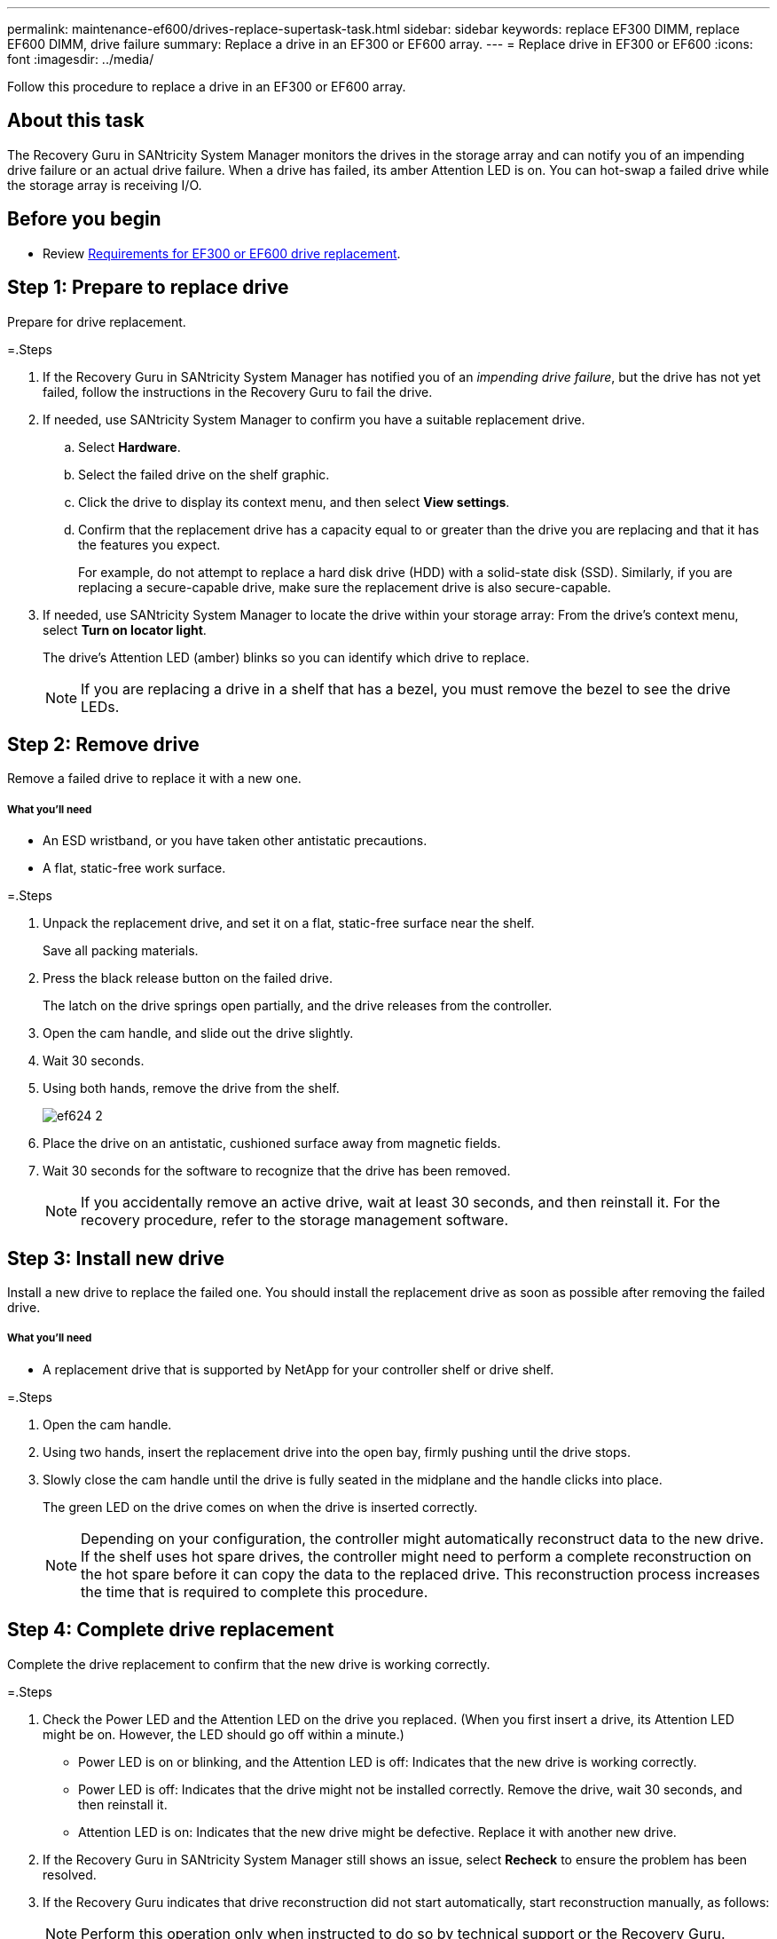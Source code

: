 ---
permalink: maintenance-ef600/drives-replace-supertask-task.html
sidebar: sidebar
keywords: replace EF300 DIMM, replace EF600 DIMM, drive failure
summary: Replace a drive in an EF300 or EF600 array.
---
= Replace drive in EF300 or EF600
:icons: font
:imagesdir: ../media/

[.lead]
Follow this procedure to replace a drive in an EF300 or EF600 array.

== About this task

The Recovery Guru in SANtricity System Manager monitors the drives in the storage array and can notify you of an impending drive failure or an actual drive failure. When a drive has failed, its amber Attention LED is on. You can hot-swap a failed drive while the storage array is receiving I/O.

== Before you begin

* Review link:drives-overview-supertask-concept.html[Requirements for EF300 or EF600 drive replacement].

== Step 1: Prepare to replace drive

Prepare for drive replacement.

=.Steps

. If the Recovery Guru in SANtricity System Manager has notified you of an _impending drive failure_, but the drive has not yet failed, follow the instructions in the Recovery Guru to fail the drive.
. If needed, use SANtricity System Manager to confirm you have a suitable replacement drive.
 .. Select *Hardware*.
 .. Select the failed drive on the shelf graphic.
 .. Click the drive to display its context menu, and then select *View settings*.
 .. Confirm that the replacement drive has a capacity equal to or greater than the drive you are replacing and that it has the features you expect.
+
For example, do not attempt to replace a hard disk drive (HDD) with a solid-state disk (SSD). Similarly, if you are replacing a secure-capable drive, make sure the replacement drive is also secure-capable.
. If needed, use SANtricity System Manager to locate the drive within your storage array: From the drive's context menu, select *Turn on locator light*.
+
The drive's Attention LED (amber) blinks so you can identify which drive to replace.
+
NOTE: If you are replacing a drive in a shelf that has a bezel, you must remove the bezel to see the drive LEDs.

== Step 2: Remove drive

Remove a failed drive to replace it with a new one.

===== What you'll need

* An ESD wristband, or you have taken other antistatic precautions.
* A flat, static-free work surface.

=.Steps

. Unpack the replacement drive, and set it on a flat, static-free surface near the shelf.
+
Save all packing materials.

. Press the black release button on the failed drive.
+
The latch on the drive springs open partially, and the drive releases from the controller.

. Open the cam handle, and slide out the drive slightly.
. Wait 30 seconds.
. Using both hands, remove the drive from the shelf.
+
image::../media/ef624_2.png[]

. Place the drive on an antistatic, cushioned surface away from magnetic fields.
. Wait 30 seconds for the software to recognize that the drive has been removed.
+
NOTE: If you accidentally remove an active drive, wait at least 30 seconds, and then reinstall it. For the recovery procedure, refer to the storage management software.

== Step 3: Install new drive

Install a new drive to replace the failed one. You should install the replacement drive as soon as possible after removing the failed drive.

===== What you'll need

* A replacement drive that is supported by NetApp for your controller shelf or drive shelf.

=.Steps

. Open the cam handle.
. Using two hands, insert the replacement drive into the open bay, firmly pushing until the drive stops.
. Slowly close the cam handle until the drive is fully seated in the midplane and the handle clicks into place.
+
The green LED on the drive comes on when the drive is inserted correctly.
+
NOTE: Depending on your configuration, the controller might automatically reconstruct data to the new drive. If the shelf uses hot spare drives, the controller might need to perform a complete reconstruction on the hot spare before it can copy the data to the replaced drive. This reconstruction process increases the time that is required to complete this procedure.

== Step 4: Complete drive replacement

Complete the drive replacement to confirm that the new drive is working correctly.

=.Steps

. Check the Power LED and the Attention LED on the drive you replaced. (When you first insert a drive, its Attention LED might be on. However, the LED should go off within a minute.)
 ** Power LED is on or blinking, and the Attention LED is off: Indicates that the new drive is working correctly.
 ** Power LED is off: Indicates that the drive might not be installed correctly. Remove the drive, wait 30 seconds, and then reinstall it.
 ** Attention LED is on: Indicates that the new drive might be defective. Replace it with another new drive.
. If the Recovery Guru in SANtricity System Manager still shows an issue, select *Recheck* to ensure the problem has been resolved.
. If the Recovery Guru indicates that drive reconstruction did not start automatically, start reconstruction manually, as follows:
+
NOTE: Perform this operation only when instructed to do so by technical support or the Recovery Guru.

 .. Select *Hardware*.
 .. Click the drive that you replaced.
 .. From the drive's context menu, select *Reconstruct*.
 .. Confirm that you want to perform this operation.
+
When the drive reconstruction completes, the volume group is in an Optimal state.

. As required, reinstall the bezel.
. Return the failed part to NetApp, as described in the RMA instructions shipped with the kit.

== Result

Your drive replacement is complete. You can resume normal operations.
